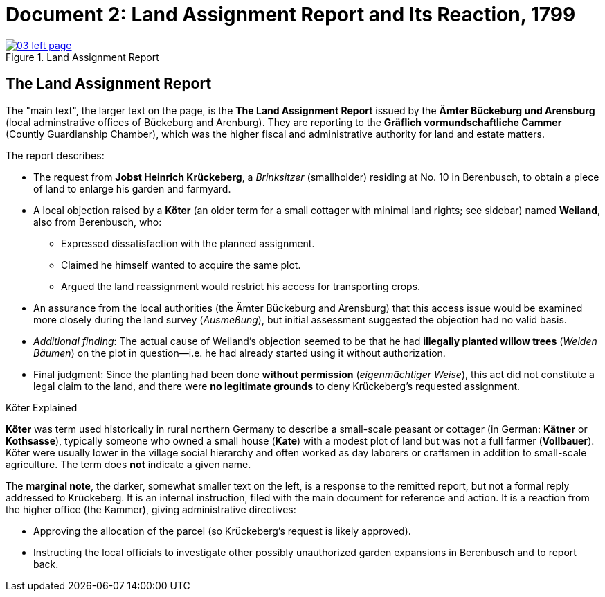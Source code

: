 = Document 2: Land Assignment Report and Its Reaction, 1799
:page-role: wide

image::03-left-page.jpg[title="Land Assignment Report",link=self]

[role="section-narrow"]
== The Land Assignment Report

The "main text", the larger text on the page, is the *The Land Assignment Report* issued by the
*Ämter Bückeburg und Arensburg* (local adminstrative offices of Bückeburg and Arenburg). They are reporting to the
*Gräflich vormundschaftliche Cammer* (Countly Guardianship Chamber), which was the higher fiscal and administrative
authority for land and estate matters. 

The report describes:

* The request from *Jobst Heinrich Krückeberg*, a _Brinksitzer_ (smallholder) residing at No. 10 in Berenbusch, to
obtain a piece of land to enlarge his garden and farmyard.

* A local objection raised by a *Köter* (an older term for a small cottager with minimal land rights; see sidebar)
named *Weiland*, also from Berenbusch, who:
** Expressed dissatisfaction with the planned assignment.
** Claimed he himself wanted to acquire the same plot.
** Argued the land reassignment would restrict his access for transporting crops.

* An assurance from the local authorities (the Ämter Bückeburg and Arensburg) that this access issue would be
examined more closely during the land survey (_Ausmeßung_), but initial assessment suggested the objection had no
valid basis.

* _Additional finding_: The actual cause of Weiland’s objection seemed to be that he had *illegally planted willow
trees* (_Weiden Bäumen_) on the plot in question—i.e. he had already started using it without authorization.

* Final judgment: Since the planting had been done *without permission* (_eigenmächtiger Weise_), this act did not
constitute a legal claim to the land, and there were *no legitimate grounds* to deny Krückeberg’s requested
assignment.

.Köter Explained
****
*Köter* was term used historically in rural northern Germany to describe a small-scale peasant or cottager (in German:
*Kätner* or *Kothsasse*), typically someone who owned a small house (*Kate*) with a modest plot of land but was not a
full farmer (*Vollbauer*). Köter were usually lower in the village social hierarchy and often worked as day laborers or
craftsmen in addition to small-scale agriculture. The term does **not** indicate a given name.
****

The *marginal note*, the darker, somewhat smaller text on the left, is a response to the remitted report, but not a
formal reply addressed to Krückeberg. It is an internal instruction, filed with the main document for reference and action.
It is a reaction from the higher office (the Kammer), giving administrative directives:

* Approving the allocation of the parcel (so Krückeberg’s request is likely approved).

* Instructing the local officials to investigate other possibly unauthorized garden expansions in Berenbusch and to report back.

